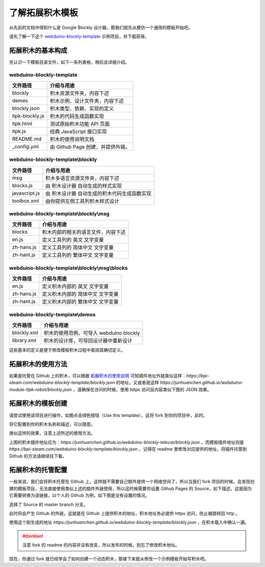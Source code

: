 了解拓展积木模板
==================================================================

从先前的文档中得知什么是 Google Blockly 设计器，那我们就先从模仿一个通用的模板开始吧。

请先了解一下这个 `webduino-blockly-template <https://bpi-steam.com/webduino-blockly-template>`_ 示例项目，并下载获得。

拓展积木的基本构成
---------------------------------

先认识一下模板目录文件，如下一系列表格，稍后会详细介绍。

~~~~~~~~~~~~~~~~~~~~~~~~~~~~~~~~~~~~~~~~~~~~~~~~~~~~~~~~~~~~~~~~
webduino-blockly-template
~~~~~~~~~~~~~~~~~~~~~~~~~~~~~~~~~~~~~~~~~~~~~~~~~~~~~~~~~~~~~~~~

====================  ===================================================
 文件路径                             介绍与用途
====================  ===================================================
blockly                 积木资源文件夹，内容下述
demes                   积木示例、设计文件夹，内容下述
blockly.json            积木类型、依赖、实现的定义
itpk-blockly.js         积木的代码生成函数实现
itpk.html               测试原始积木功能 API 页面
itpk.js                 经典 JavaScript 接口实现
README.md               积木的使用说明文档
_config.yml             由 Github Page 创建，并提供外链。
====================  ===================================================

~~~~~~~~~~~~~~~~~~~~~~~~~~~~~~~~~~~~~~~~~~~~~~~~~~~~~~~~~~~~~~~~
webduino-blockly-template\\blockly
~~~~~~~~~~~~~~~~~~~~~~~~~~~~~~~~~~~~~~~~~~~~~~~~~~~~~~~~~~~~~~~~

====================  ===================================================
 文件路径                             介绍与用途
====================  ===================================================
msg                    积木多语言资源文件夹，内容下述
blocks.js              由 积木设计器 自动生成的样式实现
javascript.js          由 积木设计器 自动生成的积木代码生成函数实现
toolbox.xml            由你提供左侧工具列积木样式设计
====================  ===================================================

~~~~~~~~~~~~~~~~~~~~~~~~~~~~~~~~~~~~~~~~~~~~~~~~~~~~~~~~~~~~~~~~
webduino-blockly-template\\blockly\\msg
~~~~~~~~~~~~~~~~~~~~~~~~~~~~~~~~~~~~~~~~~~~~~~~~~~~~~~~~~~~~~~~~

====================  ===================================================
 文件路径                             介绍与用途
====================  ===================================================
blocks                  积木内部的相关的语言文件，内容下述
en.js                   定义工具列的 英文 文字变量
zh-hans.js              定义工具列的 简体中文 文字变量
zh-hant.js              定义工具列的 繁体中文 文字变量
====================  ===================================================

~~~~~~~~~~~~~~~~~~~~~~~~~~~~~~~~~~~~~~~~~~~~~~~~~~~~~~~~~~~~~~~~
webduino-blockly-template\\blockly\\msg\\blocks
~~~~~~~~~~~~~~~~~~~~~~~~~~~~~~~~~~~~~~~~~~~~~~~~~~~~~~~~~~~~~~~~

====================  ===================================================
 文件路径                             介绍与用途
====================  ===================================================
en.js                  定义积木内部的 英文 文字变量
zh-hans.js             定义积木内部的 简体中文 文字变量
zh-hant.js             定义积木内部的 繁体中文 文字变量
====================  ===================================================

~~~~~~~~~~~~~~~~~~~~~~~~~~~~~~~~~~~~~~~~~~~~~~~~~~~~~~~~~~~~~~~~
webduino-blockly-template\\demos
~~~~~~~~~~~~~~~~~~~~~~~~~~~~~~~~~~~~~~~~~~~~~~~~~~~~~~~~~~~~~~~~

====================  ===================================================
 文件路径                             介绍与用途
====================  ===================================================
blockly.xml             积木的使用范例，可导入 webduino blockly 
library.xml             积木的设计库，可导回设计器中重新设计
====================  ===================================================

这些基本的定义是便于修改模板积木过程中查阅其确切定义。

拓展积木的使用方法
---------------------------------

如果是托管在 Github 上的积木，可以根据 `拓展积木的使用说明 <http://doc.bpi-steam.com/zh_CN/latest/bpi-web/modules/basic.html>`_ 可知插件地址外链类似这样：`https://bpi-steam.com/webduino-blockly-template/blockly.json` 的地址，又或者是这样 `https://junhuanchen.github.io/webduino-module-itpk-robot/blockly.json` ，请确保在访问的时候，使用 https 访问且内容类似下图的 JSON 效果。

.. image:: images/blockly_json.png

拓展积木的模板创建
---------------------------------

请尝试使用该项目进行操作，如图点击绿色按钮（Use this template），这将 fork 到你的项目中，此时。

.. image:: images/use_template.png

将它配置到你的积木名称和描述，可以随意。

.. image:: images/create_template.png

类似这样的效果，注意上述所述的使用方法。

.. image:: images/template_example.png

上图的积木插件地址应为：`https://junhuanchen.github.io/webduino-blockly-telecar/blockly.json` ，而模板插件地址则是 `https://bpi-steam.com/webduino-blockly-template/blockly.json` ，记得在 readme 里修改对应提供的地址，将插件托管到 Github 的方法请继续往下看。

拓展积木的托管配置
---------------------------------

一般来说，我们会将积木托管在 Github 上，这样就不需要自己额外提供一个网络空间了，所以当我们 fork 项目的时候，会发现创建的模板项目，无法直接使用类似上述的插件外链使用，所以这时候需要你设置 Github Pages 的 Source，如下描述，这是因为它需要转换为该链接，以个人的 Github 为例，如下图是没有设置的情况。

.. image:: images/pages_source.png

选择了 Source 的 master branch 分支。

.. image:: images/pages_select.png

此时将会产生 Github 的外链，这就是在 Github 上提供积木的地址，积木地址务必提供 https 访问，防止被跳转回 http 。

.. image:: images/pages_result.png

使用这个刚生成的地址 `https://junhuanchen.github.io/webduino-blockly-template/blockly.json` ，在积木载入中确认一遍。

.. image:: images/pages_commit.png

.. Attention::

    注意 fork 的 readme 的内容并没有改变，所以发布的时候，别忘了修改积木地址。

现在，你通过 fork 就已经学会了如何创建一个动态积木，那接下来就从修改一个示例模板开始写积木吧。
